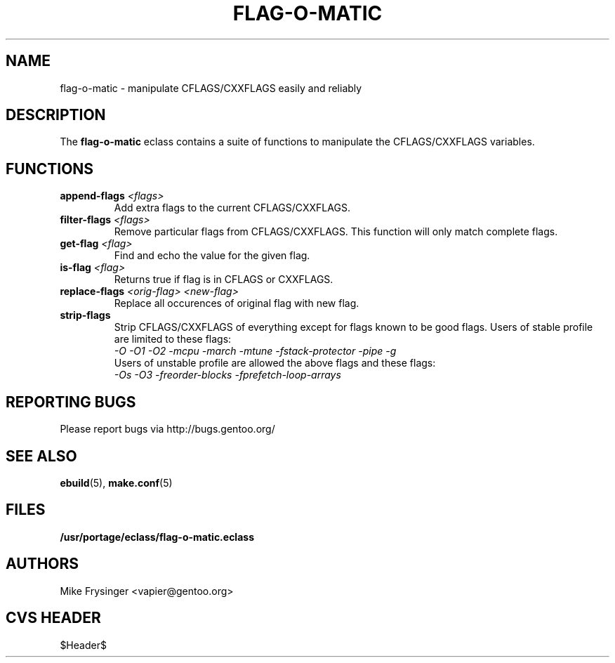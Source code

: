 .TH "FLAG-O-MATIC" "5" "Jun 2003" "Portage 2.0.48" "portage"
.SH "NAME"
flag\-o\-matic \- manipulate CFLAGS/CXXFLAGS easily and reliably
.SH "DESCRIPTION"
The \fBflag\-o\-matic\fR eclass contains a suite of functions to
manipulate the CFLAGS/CXXFLAGS variables.
.SH "FUNCTIONS"
.TP
.BR "append-flags " "\fI<flags>\fR"
Add extra flags to the current CFLAGS/CXXFLAGS.
.TP
.BR "filter-flags " "\fI<flags>\fR"
Remove particular flags from CFLAGS/CXXFLAGS.  This function will
only match complete flags.
.TP
.BR "get-flag " "\fI<flag>\fR"
Find and echo the value for the given flag.
.TP
.BR "is-flag " "\fI<flag>\fR"
Returns true if flag is in CFLAGS or CXXFLAGS.
.TP
.BR "replace-flags " "\fI<orig-flag>\fR \fI<new-flag>\fR"
Replace all occurences of original flag with new flag.
.TP
.BR "strip-flags"
Strip CFLAGS/CXXFLAGS of everything except for flags known to
be good flags.  Users of stable profile are limited to these flags:
.br
.I "-O -O1 -O2 -mcpu -march -mtune -fstack-protector -pipe -g"
.br
Users of unstable profile are allowed the above flags and these flags:
.br
.I "-Os -O3 -freorder-blocks -fprefetch-loop-arrays"
.SH "REPORTING BUGS"
Please report bugs via http://bugs.gentoo.org/
.SH "SEE ALSO"
.BR ebuild (5),
.BR make.conf (5)
.SH "FILES"
.BR /usr/portage/eclass/flag\-o\-matic.eclass
.SH "AUTHORS"
Mike Frysinger <vapier@gentoo.org>
.SH "CVS HEADER"
$Header$
